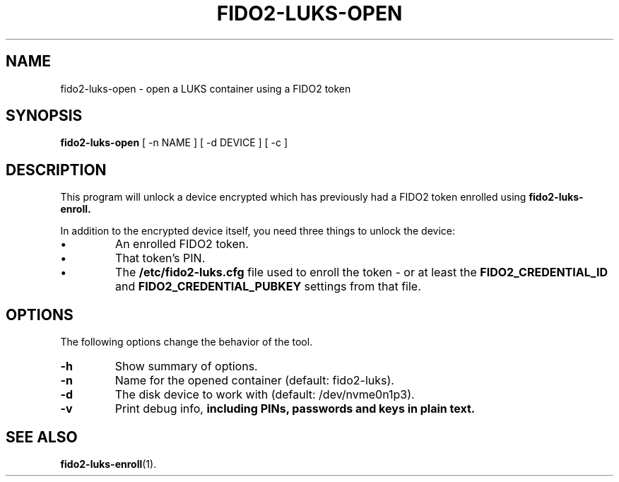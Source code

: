 .\"                                      Hey, EMACS: -*- nroff -*-
.\" (C) Copyright 2023 Nyancient <foxolotl@protonmail.com>
.TH FIDO2-LUKS-OPEN 1 "2023-04-10"
.\" Please adjust this date whenever revising the manpage.
.\"
.\" Some roff macros, for reference:
.\" .nh        disable hyphenation
.\" .hy        enable hyphenation
.\" .ad l      left justify
.\" .ad b      justify to both left and right margins
.\" .nf        disable filling
.\" .fi        enable filling
.\" .br        insert line break
.\" .sp <n>    insert n+1 empty lines
.\" for manpage-specific macros, see man(7)
.SH NAME
fido2-luks-open - open a LUKS container using a FIDO2 token
.SH SYNOPSIS
.B fido2-luks-open
.RI "[ \-n NAME ] [ \-d DEVICE ] [ \-c ]"
.SH DESCRIPTION
This program will unlock a device encrypted which has previously had a FIDO2 token
enrolled using
.B fido2-luks-enroll.

In addition to the encrypted device itself, you need three things to unlock the device:
.IP \[bu]
An enrolled FIDO2 token.
.IP \[bu]
That token's PIN.
.IP \[bu]
The
.B /etc/fido2-luks.cfg
file used to enroll the token - or at least the
.B FIDO2_CREDENTIAL_ID
and
.B FIDO2_CREDENTIAL_PUBKEY
settings from that file.

.SH OPTIONS
The following options change the behavior of the tool.
.TP
.B \-h
Show summary of options.
.TP
.B \-n
Name for the opened container (default: fido2-luks).
.TP
.B \-d
The disk device to work with (default: /dev/nvme0n1p3).
.TP
.B \-v
Print debug info,
.B including PINs, passwords and keys in plain text.

.SH SEE ALSO
.BR fido2-luks-enroll (1).
